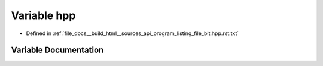 .. _exhale_variable_program__listing__file__bit_8hpp_8rst_8txt_1aeae3df48538c5f77d979a48432159438:

Variable hpp
============

- Defined in :ref:`file_docs__build_html__sources_api_program_listing_file_bit.hpp.rst.txt`


Variable Documentation
----------------------


.. doxygenvariable:: hpp
